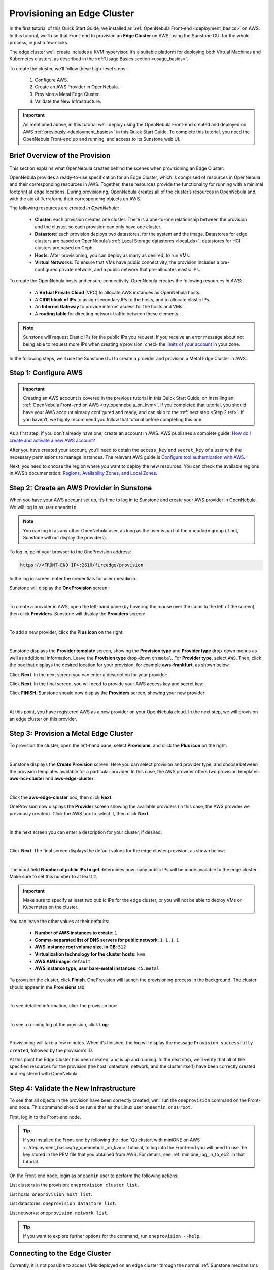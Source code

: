 
.. _first_edge_cluster:

============================
Provisioning an Edge Cluster
============================

In the first tutorial of this Quick Start Guide, we installed an :ref:`OpenNebula Front-end <deployment_basics>` on AWS. In this tutorial, we’ll use that Front-end to provision an **Edge Cluster** on AWS, using the Sunstone GUI for the whole process, in just a few clicks.

The edge cluster we’ll create includes a KVM hypervisor. It’s a suitable platform for deploying both Virtual Machines and Kubernetes clusters, as described in the :ref:`Usage Basics section <usage_basics>`.

To create the cluster, we’ll follow these high-level steps:

    #. Configure AWS.
    #. Create an AWS Provider in OpenNebula.
    #. Provision a Metal Edge Cluster.
    #. Validate the New Infrastructure.

.. important:: As mentioned above, in this tutorial we’ll deploy using the OpenNebula Front-end created and deployed on AWS :ref:`previously <deployment_basics>` in this Quick Start Guide. To complete this tutorial, you need the OpenNebula Front-end up and running, and access to its Sunstone web UI.

.. _brief_overview:

Brief Overview of the Provision
===============================

This section explains what OpenNebula creates behind the scenes when provisioning an Edge Cluster.

OpenNebula provides a ready-to-use specification for an Edge Cluster, which is comprised of resources in OpenNebula and their corresponding resources in AWS. Together, these resources provide the functionality for running with a minimal footprint at edge locations. During provisioning, OpenNebula creates all of the cluster’s resources in OpenNebula and, with the aid of Terraform, their corresponding objects on AWS.

The following resources are created *in OpenNebula*:

    * **Cluster**: each provision creates one cluster. There is a one-to-one relationship between the provision and the cluster, so each provision can only have one cluster.
    * **Datastore**: each provision deploys two datastores, for the system and the image. Datastores for edge clusters are based on OpenNebula’s :ref:`Local Storage datastores <local_ds>`; datastores for HCI clusters are based on Ceph.
    * **Hosts**: After provisioning, you can deploy as many as desired, to run VMs.
    * **Virtual Networks**: To ensure that VMs have public connectivity, the provision includes a pre-configured private network, and a public network that pre-allocates elastic IPs.

To create the OpenNebula hosts and ensure connectivity, OpenNebula creates the following resources *in AWS*:

    * A **Virtual Private Cloud** (VPC) to allocate AWS instances as OpenNebula hosts.
    * A **CIDR block of IPs** to assign secondary IPs to the hosts, and to allocate elastic IPs.
    * An **Internet Gateway** to provide internet access for the hosts and VMs.
    * A **routing table** for directing network traffic between these elements.

.. note:: Sunstone will request Elastic IPs for the public IPs you request. If you receive an error message about not being able to request more IPs when creating a provision, check the `limits of your account <https://docs.aws.amazon.com/AWSEC2/latest/UserGuide/ec2-resource-limits.html>`__ in your zone.

In the following steps, we’ll use the Sunstone GUI to create a provider and provision a Metal Edge Cluster in AWS.

Step 1: Configure AWS
=====================

.. important:: Creating an AWS account is covered in the previous tutorial in this Quick Start Guide, on installing an :ref:`OpenNebula Front-end on AWS <try_opennebula_on_kvm>`. If you completed that tutorial, you should have your AWS account already configured and ready, and can skip to the :ref:`next step <Step 2 ref>`. If you haven’t, we highly recommend you follow that tutorial before completing this one.

As a first step, if you don’t already have one, create an account in AWS. AWS publishes a complete guide: `How do I create and activate a new AWS account? <https://aws.amazon.com/premiumsupport/knowledge-center/create-and-activate-aws-account/>`__

After you have created your account, you’ll need to obtain the ``access_key`` and ``secret_key`` of a user with the necessary permissions to manage instances. The relevant AWS guide is `Configure tool authentication with AWS <https://docs.aws.amazon.com/powershell/latest/userguide/pstools-appendix-sign-up.html>`__.

Next, you need to choose the region where you want to deploy the new resources. You can check the available regions in AWS’s documentation: `Regions, Availability Zones, and Local Zones <https://docs.aws.amazon.com/AmazonRDS/latest/UserGuide/Concepts.RegionsAndAvailabilityZones.html>`__.

.. _Step 2 ref:

Step 2: Create an AWS Provider in Sunstone
==========================================

When you have your AWS account set up, it’s time to log in to Sunstone and create your AWS provider in OpenNebula. We will log in as user ``oneadmin``.

.. note:: You can log in as any other OpenNebula user, as long as the user is part of the ``oneadmin`` group (if not, Sunstone will not display the providers).

To log in, point your browser to the OneProvision address:

.. code:: bash

    https://<FRONT-END IP>:2616/fireedge/provision

In the log in screen, enter the credentials for user ``oneadmin``.

Sunstone will display the **OneProvision** screen:

.. image:: /images/oneprovision.png
    :align: center
    :scale: 80%
    
|

.. .. warning::

   The Hosted Cloud PoC provides users with an OpenNebula front-end that is hosted and paid for by OpenNebula Systems. Compute nodes can be provisioned using AWS and Equinix Metal public cloud resources, for which users are responsible via user-owned accounts.

To create a provider in AWS, open the left-hand pane (by hovering the mouse over the icons to the left of the screen), then click **Providers**. Sunstone will display the **Providers** screen:

.. image:: /images/fireedge_cpi_provider_list1.png
    :align: center
    :scale: 60%

|

To add a new provider, click the **Plus icon** |icon1| on the right:

.. image:: /images/oneprovision-add_provider.png
    :align: center
    :scale: 70%

|

Sunstone displays the **Provider template** screen, showing the **Provision type** and **Provider type** drop-down menus as well as additional information. Leave the **Provision type** drop-down on ``metal``. For **Provider type**, select ``AWS``. Then, click the box that displays the desired location for your provision, for example **aws-frankfurt**, as shown below.

|image_provider_create_step1|

Click **Next**. In the next screen you can enter a description for your provider:

|image_provider_create_step2|

Click **Next**. In the final screen, you will need to provide your AWS access key and secret key:

|image_provider_create_step3|

Click **FINISH**. Sunstone should now display the **Providers** screen, showing your new provider:

.. image:: /images/oneprovision-new_aws_provider.png
    :align: center


|

At this point, you have registered AWS as a new provider on your OpenNebula cloud. In the next step, we will provision an edge cluster on this provider.

Step 3: Provision a Metal Edge Cluster
======================================

To provision the cluster, open the left-hand pane, select **Provisions**, and click the **Plus icon** |icon1| on the right:

.. image:: /images/oneprovision-new_provision.png
    :align: center
    :scale: 80%
    
|

.. +add screenshot
.. based on image:: /images/fireedge_cpi_provider_list1.png

Sunstone displays the **Create Provision** screen. Here you can select provision and provider type, and choose between the provision templates available for a particular provider. In this case, the AWS provider offers two provision templates: **aws-hci-cluster** and **aws-edge-cluster**:

.. image:: /images/oneprovision-aws_provider_options.png
    :align: center
    :scale: 80%

|

Click the **aws-edge-cluster** box, then click **Next**.

OneProvision now displays the **Provider** screen showing the available providers (in this case, the AWS provider we previously created). Click the AWS box to select it, then click **Next**.

.. image:: /images/oneprovision-provider.png
    :align: center
    :scale: 80%

|

In the next screen you can enter a description for your cluster, if desired:

.. image:: /images/fireedge_cpi_provision_create3.png
    :align: center
    :scale: 60%

|


Click **Next**. The final screen displays the default values for the edge cluster provision, as shown below:

.. image:: /images/oneprovision-edge_cluster_inputs.png
    :align: center
    :scale: 70%

|

The input field **Number of public IPs to get** determines how many public IPs will be made available to the edge cluster. Make sure to set this number to at least ``2``.

.. important:: Make sure to specify at least two public IPs for the edge cluster, or you will not be able to deploy VMs or Kubernetes on the cluster.

You can leave the other values at their defaults:

    * **Number of AWS instances to create**: ``1``
    * **Comma-separated list of DNS servers for public network**: ``1.1.1.1``
    * **AWS instance root volume size, in GB**: ``512``
    * **Virtualization technology for the cluster hosts**: ``kvm``
    * **AWS AMI image**: ``default``
    * **AWS instance type, user bare-metal instances**: ``c5.metal``
    
To provision the cluster, click **Finish**. OneProvision will launch the provisioning process in the background. The cluster should appear in the **Provisions** tab:

.. image:: /images/fireedge_cpi_provision_list2.png
    :align: center
    :scale: 50%

|


To see detailed information, click the provision box:

.. image:: /images/fireedge_cpi_provision_show1.png
    :align: center
    :scale: 50%

|


To see a running log of the provision, click **Log**:

.. image:: /images/fireedge_cpi_provision_log.png
    :align: center

|
    
Provisioning will take a few minutes. When it’s finished, the log will display the message ``Provision successfully created``, followed by the provision’s ID.

At this point the Edge Cluster has been created, and is up and running. In the next step, we’ll verify that all of the specified resources for the provision (the host, datastore, network, and the cluster itself) have been correctly created and registered with OpenNebula.


Step 4: Validate the New Infrastructure
=======================================

To see that all objects in the provision have been correctly created, we’ll run the ``oneprovision`` command on the Front-end node. This command should be run either as the Linux user ``oneadmin``, or as ``root``.

First, log in to the Front-end node.

.. tip:: If you installed the Front-end by following the :doc:`Quickstart with miniONE on AWS <../deployment_basics/try_opennebula_on_kvm>` tutorial, to log into the Front-end you will need to use the key stored in the PEM file that you obtained from AWS. For details, see :ref:`minione_log_in_to_ec2` in that tutorial.

On the Front-end node, login as ``oneadmin`` user to perform the following actions:

List clusters in the provision: ``oneprovision cluster list``.

.. prompt:: bash $ auto

    $ oneprovision cluster list
     ID NAME                 HOSTS      VNETS DATASTORES
    100 aws-cluster              1          1          4

List hosts: ``oneprovision host list``.

.. prompt:: bash $ auto

    $ oneprovision host list
     ID NAME            CLUSTER    TVM      ALLOCATED_CPU      ALLOCATED_MEM STAT
      1 3.120.111.242   aws-cluste   0      0 / 7200 (0%)   0K / 503.5G (0%) on

List datastores: ``oneprovision datastore list``.

.. prompt:: bash $ auto

    $ oneprovision datastore list
     ID NAME         SIZE AVA CLUSTERS IMAGES TYPE DS      TM      STAT
    101 aws-cluste      - -   100           0 sys  -       ssh     on
    100 aws-cluste  71.4G 90% 100           0 img  fs      ssh     o

List networks: ``oneprovision network list``.

.. prompt:: bash $ auto

    $ oneprovision network list
     ID USER     GROUP    NAME            CLUSTERS   BRIDGE   LEASES
      1 oneadmin oneadmin aws-cluster-pub 100        br0           0

.. tip:: If you want to explore further options for the command, run ``oneprovision --help``.
      

Connecting to the Edge Cluster
==============================

Currently, it is not possible to access VMs deployed on an edge cluster through the normal :ref:`Sunstone mechanisms <remote_access_sunstone>`. To connect to the cluster, you will need to use SSH.

You can easily connect to the cluster from the Front-end node, as Linux user ``oneadmin`` or as Linux user ``ubuntu``, which has access to the root account via the ``sudo`` command.

To connect to the cluster, you will need to supply the user’s identity file, which is stored on the Front-end node in the following locations:

    * For ``oneadmin``: ``/var/lib/one/.ssh/id_rsa``
    * For ``ubuntu``: ``/var/lib/one/.ssh-provision/id_rsa``
   
To log in to the edge cluster, you can use this command:

.. code::

    ssh -i <location of private key file> -l <user> <edge cluster public IP>
    
For example:

.. code::

    ssh -i /var/lib/one/.ssh-provision/id_rsa -l ubuntu <edge cluster public IP>

.. tip::

    If you want root access to the edge cluster, log in as user ``ubuntu``, then ``sudo`` to root.

Next Steps
==========

To see all of the resources created with your new edge cluster, and how they are displayed in Sunstone, see :doc:`Operating an Edge Cluster <operating_edge_cluster>`.



.. |image_provider_list_empty| image:: /images/fireedge_cpi_provider_list1.png
.. |image_provider_list| image:: /images/fireedge_cpi_provider_list2.png
.. |image_provider_create_step1| image:: /images/fireedge_cpi_provider_create1.png
.. |image_provider_create_step2| image:: /images/fireedge_cpi_provider_create2.png
.. |image_provider_create_step3| image:: /images/fireedge_cpi_provider_create3.png

.. |image_provision_list_empty| image:: /images/fireedge_cpi_provision_list1.png
.. |image_provision_list| image:: /images/fireedge_cpi_provision_list2.png
.. |image_provision_create_step1| image:: /images/fireedge_cpi_provision_create1.png
.. |image_provision_create_step2| image:: /images/fireedge_cpi_provision_create2.png
.. |image_provision_create_step3| image:: /images/fireedge_cpi_provision_create3.png
.. |image_provision_create_step4| image:: /images/fireedge_cpi_provision_create4.png
.. |image_provision_info| image:: /images/fireedge_cpi_provision_show1.png
.. |image_provision_log| image:: /images/fireedge_cpi_provision_log.png
.. |icon1| image:: /images/icons/sunstone/plus-dark.png
